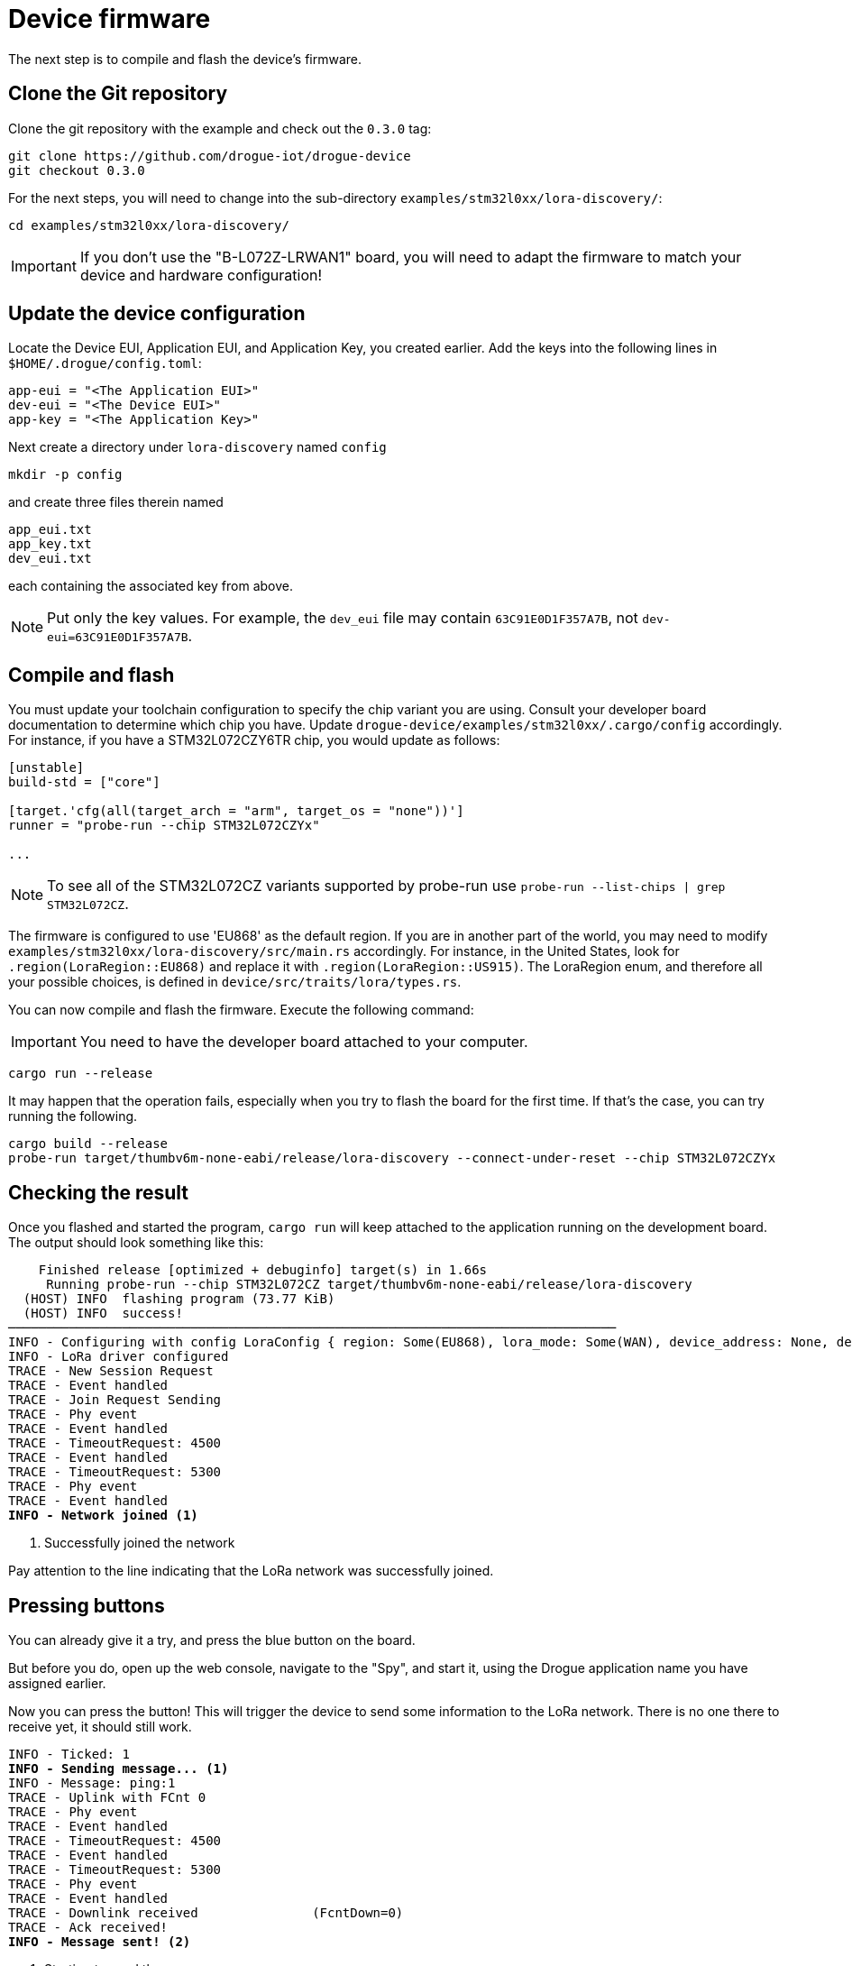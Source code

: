 = Device firmware

The next step is to compile and flash the device's firmware.

== Clone the Git repository

Clone the git repository with the example and check out the `0.3.0` tag:

[source]
----
git clone https://github.com/drogue-iot/drogue-device
git checkout 0.3.0
----

For the next steps, you will need to change into the sub-directory `examples/stm32l0xx/lora-discovery/`:

[source]
----
cd examples/stm32l0xx/lora-discovery/
----

IMPORTANT: If you don't use the "B-L072Z-LRWAN1" board, you will need to adapt the firmware to match your device and
hardware configuration!

== Update the device configuration

Locate the Device EUI, Application EUI, and Application Key, you created earlier. Add the keys into the following lines
in `$HOME/.drogue/config.toml`:

[source]
----
app-eui = "<The Application EUI>"
dev-eui = "<The Device EUI>"
app-key = "<The Application Key>"
----

Next create a directory under `lora-discovery` named `config`
[source]
----
mkdir -p config
----

and create three files therein named

[source]
----
app_eui.txt
app_key.txt
dev_eui.txt
----

each containing the associated key from above.

NOTE: Put only the key values. For example, the `dev_eui` file may contain `63C91E0D1F357A7B`, not `dev-eui=63C91E0D1F357A7B`.

== Compile and flash

You must update your toolchain configuration to specify the chip variant you are using. Consult your developer board documentation to determine which chip you have. Update `drogue-device/examples/stm32l0xx/.cargo/config` accordingly. For instance, if you have a STM32L072CZY6TR chip, you would update as follows:
[source]
----
[unstable]
build-std = ["core"]

[target.'cfg(all(target_arch = "arm", target_os = "none"))']
runner = "probe-run --chip STM32L072CZYx"

...
----

NOTE: To see all of the STM32L072CZ variants supported by probe-run use `probe-run --list-chips | grep STM32L072CZ`.

The firmware is configured to use 'EU868' as the default region. If you are in another part of the world, you may need to modify `examples/stm32l0xx/lora-discovery/src/main.rs` accordingly. For instance, in the United States, look for `.region(LoraRegion::EU868)` and replace it with `.region(LoraRegion::US915)`. The LoraRegion enum, and therefore all your possible choices, is defined in `device/src/traits/lora/types.rs`.

You can now compile and flash the firmware. Execute the following command:

IMPORTANT: You need to have the developer board attached to your computer.

[source]
----
cargo run --release
----

It may happen that the operation fails, especially when you try to flash the board for the first time. If that's the case,
you can try running the following.

[source]
----
cargo build --release
probe-run target/thumbv6m-none-eabi/release/lora-discovery --connect-under-reset --chip STM32L072CZYx
----

== Checking the result

Once you flashed and started the program, `cargo run` will keep attached to the application running on the development
board. The output should look something like this:

[source,subs="verbatim,quotes"]
----
    Finished release [optimized + debuginfo] target(s) in 1.66s
     Running `probe-run --chip STM32L072CZ target/thumbv6m-none-eabi/release/lora-discovery`
  (HOST) INFO  flashing program (73.77 KiB)
  (HOST) INFO  success!
────────────────────────────────────────────────────────────────────────────────
INFO - Configuring with config LoraConfig { region: Some(EU868), lora_mode: Some(WAN), device_address: None, device_eui: Some(EUI([0, 54, 39, 147, 252, 241, 128, 45])), app_eui: Some(EUI([112, 179, 213, 126, 208, 2, 3, 105])), app_key: Some(AppKey([241, 86, 188, 53, 248, 3, 201, 238, 172, 50, 168, 119, 74, 114, 29, 198])) }
INFO - LoRa driver configured
TRACE - New Session Request
TRACE - Event handled
TRACE - Join Request Sending
TRACE - Phy event
TRACE - Event handled
TRACE - TimeoutRequest: 4500
TRACE - Event handled
TRACE - TimeoutRequest: 5300
TRACE - Phy event
TRACE - Event handled
*INFO - Network joined* <1>
----
<1> Successfully joined the network

Pay attention to the line indicating that the LoRa network was successfully joined.

== Pressing buttons

You can already give it a try, and press the blue button on the board.

But before you do, open up the web console, navigate to the "Spy", and start it, using the Drogue application
name you have assigned earlier.

Now you can press the button! This will trigger the device to send some
information to the LoRa network. There is no one there to receive yet, it should still work.

[source,subs="verbatim,quotes"]
----
INFO - Ticked: 1
*INFO - Sending message...* <1>
INFO - Message: ping:1
TRACE - Uplink with FCnt 0
TRACE - Phy event
TRACE - Event handled
TRACE - TimeoutRequest: 4500
TRACE - Event handled
TRACE - TimeoutRequest: 5300
TRACE - Phy event
TRACE - Event handled
TRACE - Downlink received               (FcntDown=0)
TRACE - Ack received!
*INFO - Message sent!* <2>
----
<1> Starting to send the message
<2> Message acknowledged by TTN

Be aware that the time from sending to receiving the acknowledgment may be around 5 seconds.

On the web console, you should see the event, as received by Drogue Cloud.

image:spy-event.png[Screenshot of event spy]
